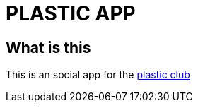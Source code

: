= PLASTIC APP

:hardbreaks:
:toc:
:toc-placement!:

toc::[]

== What is this
This is an social app for the https://github.com/ProgramLeague/[plastic club]